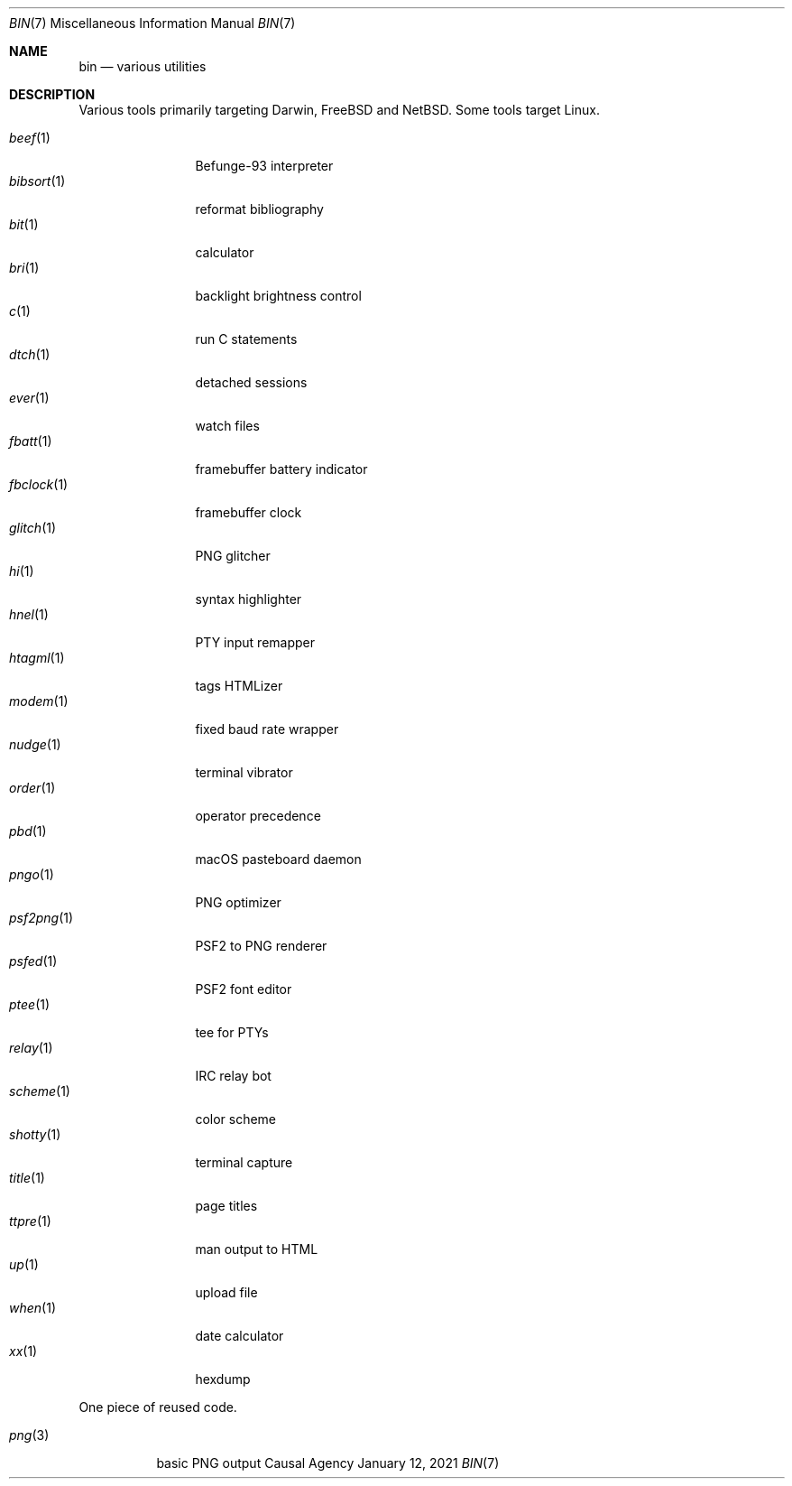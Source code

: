 .Dd January 12, 2021
.Dt BIN 7
.Os "Causal Agency"
.
.Sh NAME
.Nm bin
.Nd various utilities
.
.Sh DESCRIPTION
Various tools primarily targeting
Darwin,
.Fx
and
.Nx .
Some tools target Linux.
.
.Pp
.Bl -tag -width "fbclock(1)" -compact
.It Xr beef 1
Befunge-93 interpreter
.It Xr bibsort 1
reformat bibliography
.It Xr bit 1
calculator
.It Xr bri 1
backlight brightness control
.It Xr c 1
run C statements
.It Xr dtch 1
detached sessions
.It Xr ever 1
watch files
.It Xr fbatt 1
framebuffer battery indicator
.It Xr fbclock 1
framebuffer clock
.It Xr glitch 1
PNG glitcher
.It Xr hi 1
syntax highlighter
.It Xr hnel 1
PTY input remapper
.It Xr htagml 1
tags HTMLizer
.It Xr modem 1
fixed baud rate wrapper
.It Xr nudge 1
terminal vibrator
.It Xr order 1
operator precedence
.It Xr pbd 1
macOS pasteboard daemon
.It Xr pngo 1
PNG optimizer
.It Xr psf2png 1
PSF2 to PNG renderer
.It Xr psfed 1
PSF2 font editor
.It Xr ptee 1
tee for PTYs
.It Xr relay 1
IRC relay bot
.It Xr scheme 1
color scheme
.It Xr shotty 1
terminal capture
.It Xr title 1
page titles
.It Xr ttpre 1
man output to HTML
.It Xr up 1
upload file
.It Xr when 1
date calculator
.It Xr xx 1
hexdump
.El
.
.Pp
One piece of reused code.
.Pp
.Bl -tag -width "png(3)" -compact
.It Xr png 3
basic PNG output
.El
